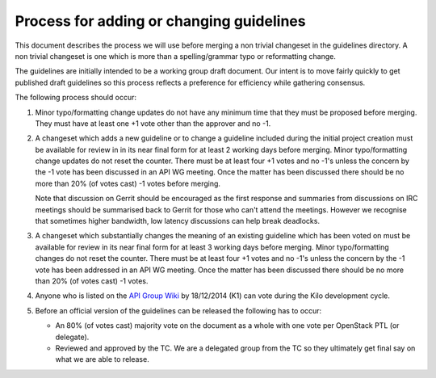 =========================================
Process for adding or changing guidelines
=========================================

This document describes the process we will use before merging a non
trivial changeset in the guidelines directory. A non trivial changeset
is one which is more than a spelling/grammar typo or reformatting
change.

The guidelines are initially intended to be a working group draft
document. Our intent is to move fairly quickly to get published draft
guidelines so this process reflects a preference for efficiency while
gathering consensus.

The following process should occur:

1. Minor typo/formatting change updates do not have any minimum time
   that they must be proposed before merging. They must have at least
   one +1 vote other than the approver and no -1.

2. A changeset which adds a new guideline or to change a guideline
   included during the initial project creation must be available for
   review in in its near final form for at least 2 working days before
   merging. Minor typo/formatting change updates do not reset the
   counter. There must be at least four +1 votes and no -1's unless the
   concern by the -1 vote has been discussed in an API WG
   meeting. Once the matter has been discussed there should be no more
   than 20% (of votes cast) -1 votes before merging.

   Note that discussion on Gerrit should be encouraged as the first
   response and summaries from discussions on IRC meetings should be
   summarised back to Gerrit for those who can't attend the
   meetings. However we recognise that sometimes higher bandwidth, low
   latency discussions can help break deadlocks.

3. A changeset which substantially changes the meaning of an existing
   guideline which has been voted on must be available for review in
   its near final form for at least 3 working days before
   merging. Minor typo/formatting changes do not reset the
   counter. There must be at least four +1 votes and no -1's unless
   the concern by the -1 vote has been addressed in an API WG
   meeting. Once the matter has been discussed there should be no more
   than 20% (of votes cast) -1 votes.

4. Anyone who is listed on the `API Group Wiki
   <https://wiki.openstack.org/wiki/API_Working_Group>`_ by
   18/12/2014 (K1) can vote during the Kilo development cycle.

5. Before an official version of the guidelines can be released the
   following has to occur:

   * An 80% (of votes cast) majority vote on the document as a whole
     with one vote per OpenStack PTL (or delegate).

   * Reviewed and approved by the TC. We are a delegated group from
     the TC so they ultimately get final say on what we are able to
     release.
